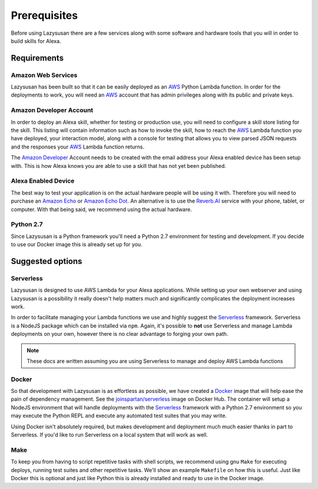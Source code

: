 .. _prerequisites:

=================================
Prerequisites
=================================

Before using Lazysusan there are a few services along with some software and
hardware tools that you will in order to build skills for Alexa.


Requirements
================

Amazon Web Services
-------------------

Lazysusan has been built so that it can be easily deployed as an `AWS`_ Python Lambda
function. In order for the deployments to work, you will need an `AWS`_ account
that has admin privileges along with its public and private keys.


Amazon Developer Account
------------------------

In order to deploy an Alexa skill, whether for testing or production use, you
will need to configure a skill store listing for the skill. This listing will
contain information such as how to invoke the skill, how to reach the `AWS`_ Lambda
function you have deployed, your interaction model, along with a console for
testing that allows you to view parsed JSON requests and the responses your
`AWS`_ Lambda function returns.

The `Amazon Developer`_ Account needs to be created with the email address your
Alexa enabled device has been setup with. This is how Alexa knows you are able
to use a skill that has not yet been published.


Alexa Enabled Device
--------------------

The best way to test your application is on the actual hardware people will be
using it with. Therefore you will need to purchase an `Amazon Echo`_ or `Amazon Echo
Dot`_. An alternative is to use the `Reverb.AI`_ service with your phone, tablet, or
computer. With that being said, we recommend using the actual hardware.


Python 2.7
------------

Since Lazysusan is a Python framework you'll need a Python 2.7 environment for testing and
development. If you decide to use our Docker image this is already set up for you.


Suggested options
=================

Serverless
-------------

Lazysusan is designed to use AWS Lambda for your Alexa applications. While setting up your own
webserver and using Lazysusan is a possibility it really doesn't help matters much and significantly
complicates the deployment increases work.

In order to facilitate managing your Lambda functions we use and highly suggest the `Serverless`_
framework.  Serverless is a NodeJS package which can be installed via ``npm``.  Again, it's possible
to **not** use Serverless and manage Lambda deployments on your own, however there is no clear advantage
to forging your own path.

.. note::

   These docs are written assuming you are using Serverless to manage and deploy AWS Lambda
   functions


Docker
------

So that development with Lazysusan is as effortless as possible, we have created
a `Docker`_ image that will help ease the pain of dependency management. See the
`joinspartan/serverless`_ image on Docker Hub.
The container will setup a NodeJS environment that will handle deployments with
the `Serverless`_ framework with a Python 2.7 environment so you may execute the Python
REPL and execute any automated test suites that you may write.

Using Docker isn't absolutely required, but makes development and deployment much much easier
thanks in part to Serverless. If you'd like to run Serverless on a local system that will work as
well.


Make
-----

To keep you from having to script repetitive tasks with shell scripts, we
recommend using gnu ``Make`` for executing deploys,
running test suites and other repetitive tasks. We'll show an example
``Makefile`` on how this is useful. Just like Docker this is optional and just like Python this is
already installed and ready to use in the Docker image.


.. _AWS: https://aws.amazon.com/
.. _Amazon Developer: https://developer.amazon.com/
.. _Docker: https://www.docker.com/products/docker
.. _joinspartan/serverless: https://hub.docker.com/r/joinspartan/serverless/
.. _Serverless: https://serverless.com
.. _Reverb.AI: https://reverb.ai/
.. _Amazon Echo: https://www.amazon.com/Amazon-Echo-Bluetooth-Speaker-with-WiFi-Alexa/dp/B00X4WHP5E/
.. _Amazon Echo Dot: https://www.amazon.com/All-New-Amazon-Echo-Dot-Add-Alexa-To-Any-Room/dp/B01DFKC2SO/
